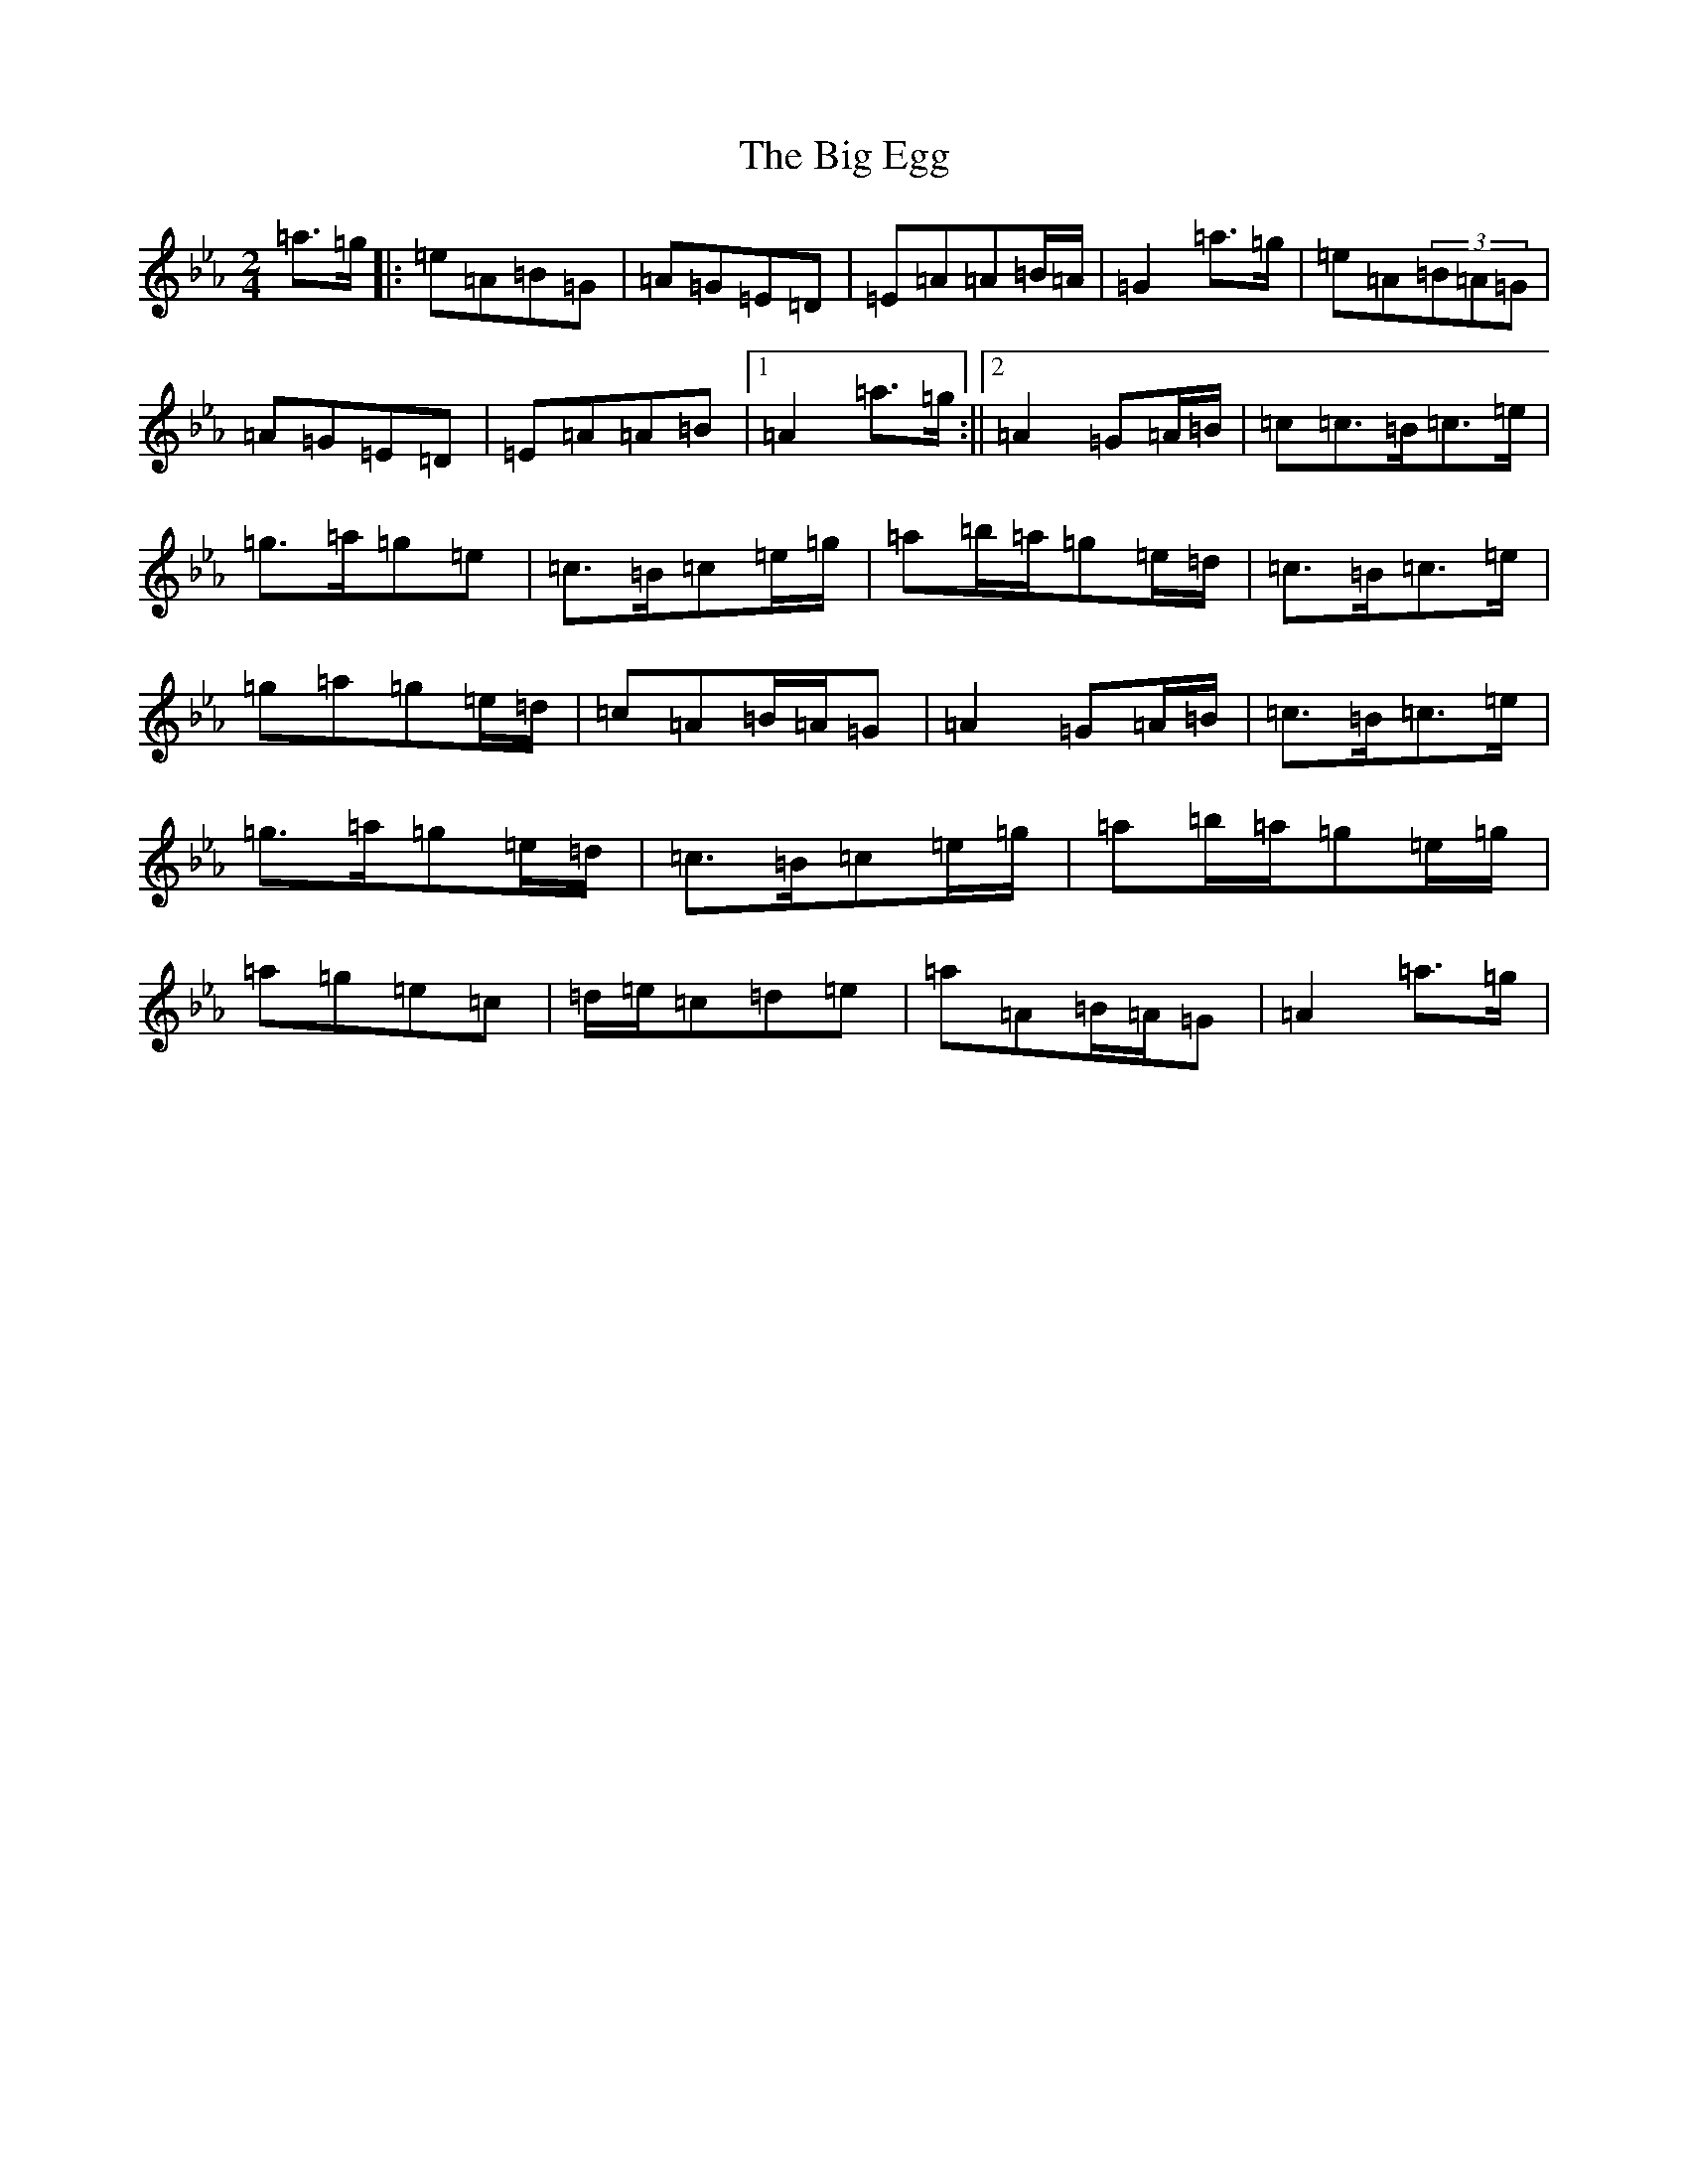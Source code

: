 X: 14134
T: Big Egg, The
S: https://thesession.org/tunes/12226#setting12226
Z: E minor
R: jig
M:2/4
L:1/8
K: C minor
=a>=g|:=e=A=B=G|=A=G=E=D|=E=A=A=B/2=A/2|=G2=a>=g|=e=A(3=B=A=G|=A=G=E=D|=E=A=A=B|1=A2=a>=g:||2=A2=G=A/2=B/2|=c=c>=B=c>=e|=g>=a=g=e|=c>=B=c=e/2=g/2|=a=b/2=a/2=g=e/2=d/2|=c>=B=c>=e|=g=a=g=e/2=d/2|=c=A=B/2=A/2=G|=A2=G=A/2=B/2|=c>=B=c>=e|=g>=a=g=e/2=d/2|=c>=B=c=e/2=g/2|=a=b/2=a/2=g=e/2=g/2|=a=g=e=c|=d/2=e/2=c=d=e|=a=A=B/2=A/2=G|=A2=a>=g|